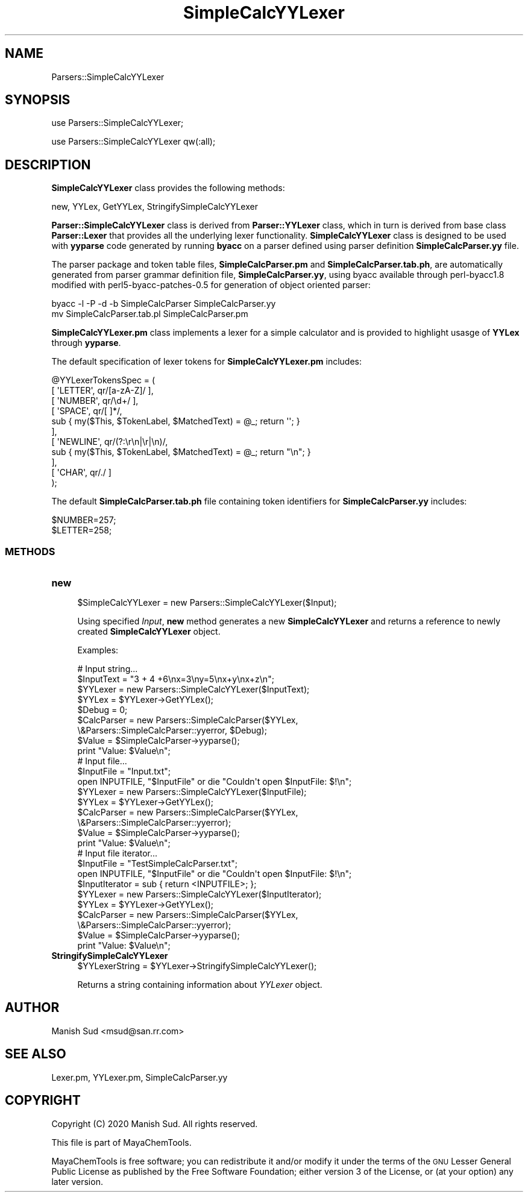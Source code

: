 .\" Automatically generated by Pod::Man 2.28 (Pod::Simple 3.35)
.\"
.\" Standard preamble:
.\" ========================================================================
.de Sp \" Vertical space (when we can't use .PP)
.if t .sp .5v
.if n .sp
..
.de Vb \" Begin verbatim text
.ft CW
.nf
.ne \\$1
..
.de Ve \" End verbatim text
.ft R
.fi
..
.\" Set up some character translations and predefined strings.  \*(-- will
.\" give an unbreakable dash, \*(PI will give pi, \*(L" will give a left
.\" double quote, and \*(R" will give a right double quote.  \*(C+ will
.\" give a nicer C++.  Capital omega is used to do unbreakable dashes and
.\" therefore won't be available.  \*(C` and \*(C' expand to `' in nroff,
.\" nothing in troff, for use with C<>.
.tr \(*W-
.ds C+ C\v'-.1v'\h'-1p'\s-2+\h'-1p'+\s0\v'.1v'\h'-1p'
.ie n \{\
.    ds -- \(*W-
.    ds PI pi
.    if (\n(.H=4u)&(1m=24u) .ds -- \(*W\h'-12u'\(*W\h'-12u'-\" diablo 10 pitch
.    if (\n(.H=4u)&(1m=20u) .ds -- \(*W\h'-12u'\(*W\h'-8u'-\"  diablo 12 pitch
.    ds L" ""
.    ds R" ""
.    ds C` ""
.    ds C' ""
'br\}
.el\{\
.    ds -- \|\(em\|
.    ds PI \(*p
.    ds L" ``
.    ds R" ''
.    ds C`
.    ds C'
'br\}
.\"
.\" Escape single quotes in literal strings from groff's Unicode transform.
.ie \n(.g .ds Aq \(aq
.el       .ds Aq '
.\"
.\" If the F register is turned on, we'll generate index entries on stderr for
.\" titles (.TH), headers (.SH), subsections (.SS), items (.Ip), and index
.\" entries marked with X<> in POD.  Of course, you'll have to process the
.\" output yourself in some meaningful fashion.
.\"
.\" Avoid warning from groff about undefined register 'F'.
.de IX
..
.nr rF 0
.if \n(.g .if rF .nr rF 1
.if (\n(rF:(\n(.g==0)) \{
.    if \nF \{
.        de IX
.        tm Index:\\$1\t\\n%\t"\\$2"
..
.        if !\nF==2 \{
.            nr % 0
.            nr F 2
.        \}
.    \}
.\}
.rr rF
.\"
.\" Accent mark definitions (@(#)ms.acc 1.5 88/02/08 SMI; from UCB 4.2).
.\" Fear.  Run.  Save yourself.  No user-serviceable parts.
.    \" fudge factors for nroff and troff
.if n \{\
.    ds #H 0
.    ds #V .8m
.    ds #F .3m
.    ds #[ \f1
.    ds #] \fP
.\}
.if t \{\
.    ds #H ((1u-(\\\\n(.fu%2u))*.13m)
.    ds #V .6m
.    ds #F 0
.    ds #[ \&
.    ds #] \&
.\}
.    \" simple accents for nroff and troff
.if n \{\
.    ds ' \&
.    ds ` \&
.    ds ^ \&
.    ds , \&
.    ds ~ ~
.    ds /
.\}
.if t \{\
.    ds ' \\k:\h'-(\\n(.wu*8/10-\*(#H)'\'\h"|\\n:u"
.    ds ` \\k:\h'-(\\n(.wu*8/10-\*(#H)'\`\h'|\\n:u'
.    ds ^ \\k:\h'-(\\n(.wu*10/11-\*(#H)'^\h'|\\n:u'
.    ds , \\k:\h'-(\\n(.wu*8/10)',\h'|\\n:u'
.    ds ~ \\k:\h'-(\\n(.wu-\*(#H-.1m)'~\h'|\\n:u'
.    ds / \\k:\h'-(\\n(.wu*8/10-\*(#H)'\z\(sl\h'|\\n:u'
.\}
.    \" troff and (daisy-wheel) nroff accents
.ds : \\k:\h'-(\\n(.wu*8/10-\*(#H+.1m+\*(#F)'\v'-\*(#V'\z.\h'.2m+\*(#F'.\h'|\\n:u'\v'\*(#V'
.ds 8 \h'\*(#H'\(*b\h'-\*(#H'
.ds o \\k:\h'-(\\n(.wu+\w'\(de'u-\*(#H)/2u'\v'-.3n'\*(#[\z\(de\v'.3n'\h'|\\n:u'\*(#]
.ds d- \h'\*(#H'\(pd\h'-\w'~'u'\v'-.25m'\f2\(hy\fP\v'.25m'\h'-\*(#H'
.ds D- D\\k:\h'-\w'D'u'\v'-.11m'\z\(hy\v'.11m'\h'|\\n:u'
.ds th \*(#[\v'.3m'\s+1I\s-1\v'-.3m'\h'-(\w'I'u*2/3)'\s-1o\s+1\*(#]
.ds Th \*(#[\s+2I\s-2\h'-\w'I'u*3/5'\v'-.3m'o\v'.3m'\*(#]
.ds ae a\h'-(\w'a'u*4/10)'e
.ds Ae A\h'-(\w'A'u*4/10)'E
.    \" corrections for vroff
.if v .ds ~ \\k:\h'-(\\n(.wu*9/10-\*(#H)'\s-2\u~\d\s+2\h'|\\n:u'
.if v .ds ^ \\k:\h'-(\\n(.wu*10/11-\*(#H)'\v'-.4m'^\v'.4m'\h'|\\n:u'
.    \" for low resolution devices (crt and lpr)
.if \n(.H>23 .if \n(.V>19 \
\{\
.    ds : e
.    ds 8 ss
.    ds o a
.    ds d- d\h'-1'\(ga
.    ds D- D\h'-1'\(hy
.    ds th \o'bp'
.    ds Th \o'LP'
.    ds ae ae
.    ds Ae AE
.\}
.rm #[ #] #H #V #F C
.\" ========================================================================
.\"
.IX Title "SimpleCalcYYLexer 1"
.TH SimpleCalcYYLexer 1 "2020-08-27" "perl v5.22.4" "MayaChemTools"
.\" For nroff, turn off justification.  Always turn off hyphenation; it makes
.\" way too many mistakes in technical documents.
.if n .ad l
.nh
.SH "NAME"
Parsers::SimpleCalcYYLexer
.SH "SYNOPSIS"
.IX Header "SYNOPSIS"
use Parsers::SimpleCalcYYLexer;
.PP
use Parsers::SimpleCalcYYLexer qw(:all);
.SH "DESCRIPTION"
.IX Header "DESCRIPTION"
\&\fBSimpleCalcYYLexer\fR class provides the following methods:
.PP
new, YYLex, GetYYLex, StringifySimpleCalcYYLexer
.PP
\&\fBParser::SimpleCalcYYLexer\fR class is derived from \fBParser::YYLexer\fR class, which in
turn is derived from base class \fBParser::Lexer\fR that provides all the underlying
lexer functionality. \fBSimpleCalcYYLexer\fR class is designed to be used with
\&\fByyparse\fR code generated by running \fBbyacc\fR on a parser defined using
parser definition \fBSimpleCalcParser.yy\fR file.
.PP
The parser package and token table files, \fBSimpleCalcParser.pm\fR and \fBSimpleCalcParser.tab.ph\fR,
are automatically generated from parser grammar definition file, \fBSimpleCalcParser.yy\fR, using
byacc available through perl\-byacc1.8 modified with perl5\-byacc\-patches\-0.5 for generation
of object oriented parser:
.PP
.Vb 2
\&    byacc \-l \-P \-d \-b SimpleCalcParser SimpleCalcParser.yy
\&    mv SimpleCalcParser.tab.pl SimpleCalcParser.pm
.Ve
.PP
\&\fBSimpleCalcYYLexer.pm\fR class implements a lexer for a simple calculator and is provided
to highlight usasge of \fBYYLex\fR through \fByyparse\fR.
.PP
The default specification of lexer tokens for \fBSimpleCalcYYLexer.pm\fR includes:
.PP
.Vb 11
\&    @YYLexerTokensSpec = (
\&        [ \*(AqLETTER\*(Aq, qr/[a\-zA\-Z]/ ],
\&        [ \*(AqNUMBER\*(Aq, qr/\ed+/ ],
\&        [ \*(AqSPACE\*(Aq, qr/[ ]*/,
\&            sub { my($This, $TokenLabel, $MatchedText) = @_; return \*(Aq\*(Aq; }
\&        ],
\&        [ \*(AqNEWLINE\*(Aq, qr/(?:\er\en|\er|\en)/,
\&            sub { my($This, $TokenLabel, $MatchedText) = @_;  return "\en"; }
\&        ],
\&        [ \*(AqCHAR\*(Aq, qr/./ ]
\&    );
.Ve
.PP
The default \fBSimpleCalcParser.tab.ph\fR file containing token identifiers for
\&\fBSimpleCalcParser.yy\fR includes:
.PP
.Vb 2
\&    $NUMBER=257;
\&    $LETTER=258;
.Ve
.SS "\s-1METHODS\s0"
.IX Subsection "METHODS"
.IP "\fBnew\fR" 4
.IX Item "new"
.Vb 1
\&    $SimpleCalcYYLexer = new Parsers::SimpleCalcYYLexer($Input);
.Ve
.Sp
Using specified \fIInput\fR, \fBnew\fR method generates a new \fBSimpleCalcYYLexer\fR
and returns a reference to newly created \fBSimpleCalcYYLexer\fR object.
.Sp
Examples:
.Sp
.Vb 2
\&    # Input string...
\&    $InputText = "3 + 4 +6\enx=3\eny=5\enx+y\enx+z\en";
\&
\&    $YYLexer = new Parsers::SimpleCalcYYLexer($InputText);
\&    $YYLex = $YYLexer\->GetYYLex();
\&
\&    $Debug = 0;
\&    $CalcParser = new Parsers::SimpleCalcParser($YYLex,
\&                            \e&Parsers::SimpleCalcParser::yyerror, $Debug);
\&    $Value = $SimpleCalcParser\->yyparse();
\&    print "Value: $Value\en";
\&
\&    # Input file...
\&    $InputFile = "Input.txt";
\&    open INPUTFILE, "$InputFile" or die "Couldn\*(Aqt open $InputFile: $!\en";
\&    $YYLexer = new Parsers::SimpleCalcYYLexer($InputFile);
\&    $YYLex = $YYLexer\->GetYYLex();
\&
\&    $CalcParser = new Parsers::SimpleCalcParser($YYLex,
\&                            \e&Parsers::SimpleCalcParser::yyerror);
\&    $Value = $SimpleCalcParser\->yyparse();
\&    print "Value: $Value\en";
\&
\&    # Input file iterator...
\&    $InputFile = "TestSimpleCalcParser.txt";
\&    open INPUTFILE, "$InputFile" or die "Couldn\*(Aqt open $InputFile: $!\en";
\&    $InputIterator = sub { return <INPUTFILE>; };
\&    $YYLexer = new Parsers::SimpleCalcYYLexer($InputIterator);
\&    $YYLex = $YYLexer\->GetYYLex();
\&
\&    $CalcParser = new Parsers::SimpleCalcParser($YYLex,
\&                            \e&Parsers::SimpleCalcParser::yyerror);
\&    $Value = $SimpleCalcParser\->yyparse();
\&    print "Value: $Value\en";
.Ve
.IP "\fBStringifySimpleCalcYYLexer\fR" 4
.IX Item "StringifySimpleCalcYYLexer"
.Vb 1
\&    $YYLexerString = $YYLexer\->StringifySimpleCalcYYLexer();
.Ve
.Sp
Returns a string containing information about \fIYYLexer\fR object.
.SH "AUTHOR"
.IX Header "AUTHOR"
Manish Sud <msud@san.rr.com>
.SH "SEE ALSO"
.IX Header "SEE ALSO"
Lexer.pm, YYLexer.pm, SimpleCalcParser.yy
.SH "COPYRIGHT"
.IX Header "COPYRIGHT"
Copyright (C) 2020 Manish Sud. All rights reserved.
.PP
This file is part of MayaChemTools.
.PP
MayaChemTools is free software; you can redistribute it and/or modify it under
the terms of the \s-1GNU\s0 Lesser General Public License as published by the Free
Software Foundation; either version 3 of the License, or (at your option)
any later version.
